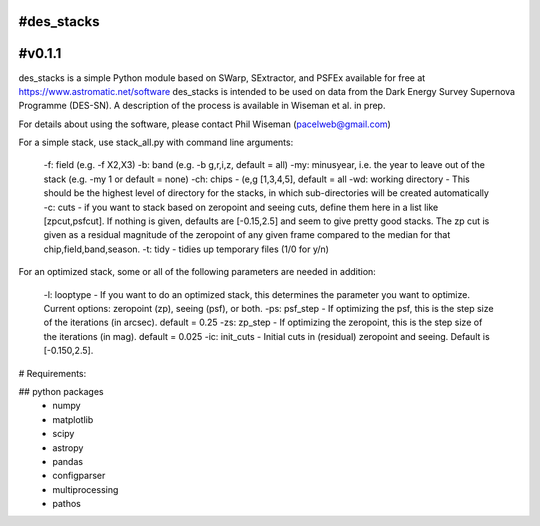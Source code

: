 #des_stacks
==========
#v0.1.1
==========
des_stacks is a simple Python module based on SWarp, SExtractor, and PSFEx
available for free at https://www.astromatic.net/software
des_stacks is intended to be used on data from the Dark Energy Survey Supernova Programme (DES-SN). A description of the process is available in Wiseman et al. in prep.

For details about using the software, please contact Phil Wiseman (pacelweb@gmail.com)

For a simple stack, use stack_all.py with command line arguments:

  -f: field (e.g. -f X2,X3)
  -b: band (e.g. -b g,r,i,z, default = all)
  -my: minusyear, i.e. the year to leave out of the stack (e.g. -my 1 or default = none)
  -ch:  chips -  (e,g [1,3,4,5], default = all
  -wd: working directory - This should be the highest level of directory for the stacks, in which sub-directories will be created automatically
  -c: cuts - if you want to stack based on zeropoint and seeing cuts, define them here in a list like [zpcut,psfcut]. If nothing is given, defaults are [-0.15,2.5] and seem to give pretty good stacks. The zp cut is given as a residual magnitude of the zeropoint of any given frame compared to the median for that chip,field,band,season.
  -t: tidy - tidies up temporary files (1/0 for y/n)

For an optimized stack, some or all of the following parameters are needed in addition:

  -l: looptype - If you want to do an optimized stack, this determines the parameter you want to optimize. Current options: zeropoint (zp), seeing (psf), or both.
  -ps: psf_step - If optimizing the psf, this is the step size of the iterations (in arcsec).    default = 0.25
  -zs: zp_step - If optimizing the zeropoint, this is the step size of the iterations (in mag).    default = 0.025
  -ic: init_cuts - Initial cuts in (residual) zeropoint and seeing. Default is [-0.150,2.5].

# Requirements:

## python packages
 * numpy
 * matplotlib
 * scipy
 * astropy
 * pandas
 * configparser
 * multiprocessing
 * pathos
